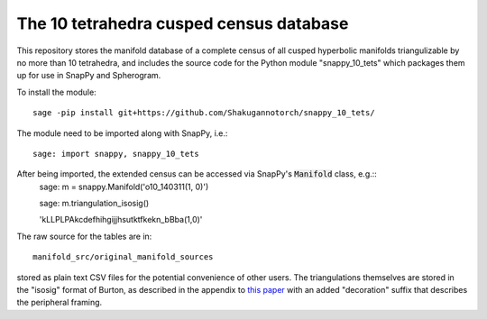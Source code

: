 The 10 tetrahedra cusped census database
============================

This repository stores the manifold database of a complete census of
all cusped hyperbolic manifolds triangulizable by no more than 10 tetrahedra, 
and includes the source code for the Python module
"snappy_10_tets" which packages them up for use in SnapPy and
Spherogram.

To install the module::

  sage -pip install git+https://github.com/Shakugannotorch/snappy_10_tets/

The module need to be imported along with SnapPy, i.e.::

  sage: import snappy, snappy_10_tets

After being imported, the extended census can be accessed via SnapPy's :code:`Manifold` class, e.g.::
  sage: m = snappy.Manifold('o10_140311(1, 0)')

  sage: m.triangulation_isosig()
  
  'kLLPLPAkcdefhihgijjhsutktfkekn_bBba(1,0)'

The raw source for the tables are in::
  
  manifold_src/original_manifold_sources

stored as plain text CSV files for the potential convenience of other
users. The triangulations themselves are stored in the "isosig" format
of Burton, as described in the appendix to `this paper
<http://arxiv.org/abs/1110.6080>`_ with an added "decoration" suffix
that describes the peripheral framing.
